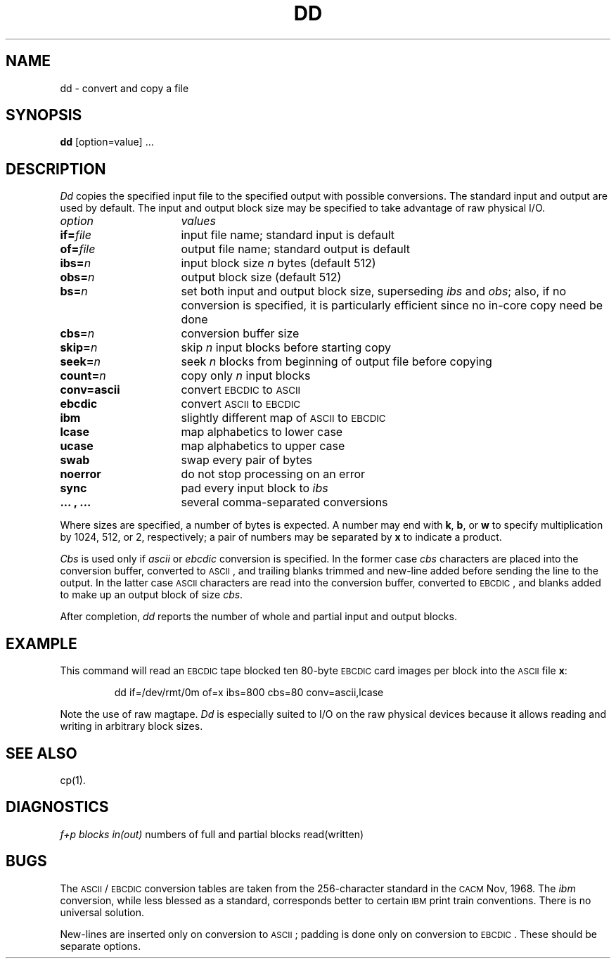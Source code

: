 .TH DD 1
.SH NAME
dd \- convert and copy a file
.SH SYNOPSIS
.B dd
[option=value] ...
.SH DESCRIPTION
.I Dd\^
copies the specified input file
to the specified output with
possible conversions.
The standard input and output are used by default.
The input and output block size may be
specified to take advantage of raw physical I/O.
.PP
.br
.ns
.TP "\w'\fBconv=.\|.\|.\ ,\ .\|.\|.\ \ \fP'u"
.I option\^
.I values\^
.br
.ns
.TP
.BI if= file\^
input file name; standard input is default
.br
.ns
.TP
.BI of= file\^
output file name; standard output is default
.br
.ns
.TP
.BI ibs= n\^
input block size
.I n\^
bytes (default 512)
.br
.ns
.TP
.BI obs= n\^
output block size (default 512)
.br
.ns
.TP
.BI bs= n\^
set both input and output block size,
superseding
.I ibs\^
and
.IR obs ;
also, if no conversion is specified,
it is particularly efficient since no in-core copy need be done
.br
.ns
.TP
.BI cbs= n\^
conversion buffer size
.br
.ns
.TP
.BI skip= n\^
skip
.IR n ""
input blocks before starting copy
.br
.ns
.TP
.BI seek= n\^
seek
.I n\^
blocks from beginning of output file before copying
.br
.ns
.TP
.BI count= n\^
copy only
.IR n ""
input blocks
.br
.ns
.TP
.B conv=ascii
convert \s-1EBCDIC\s0 to \s-1ASCII\s0
.br
.ns
.RS "\w'\fBconv=\fP'u"
.TP "\w'\fB.\|.\|.\ ,\ .\|.\|.\ \ \fP'u"
.B ebcdic
convert \s-1ASCII\s0 to \s-1EBCDIC\s0
.br
.ns
.TP
.B ibm
slightly different map of \s-1ASCII\s0 to \s-1EBCDIC\s0
.br
.ns
.TP
.B lcase
map alphabetics to lower case
.br
.ns
.TP
.B ucase
map alphabetics to upper case
.br
.ns
.TP
.B swab
swap every pair of bytes
.br
.ns
.TP
.B noerror
do not stop processing on an error
.br
.ns
.TP
.B sync
pad every input block to
.I  ibs\^
.br
.ns
.TP
.B ".\|.\|. , .\|.\|."
several comma-separated conversions
.RE
.PP
.fi
Where sizes are specified,
a number of bytes is expected.
A number may end with
.BR k ,
.BR b ,
or
.B w
to specify multiplication by
1024, 512, or 2, respectively;
a pair of numbers may be separated by
.B x
to indicate a product.
.PP
.I Cbs\^
is used only if
.I ascii\^
or
.I ebcdic\^
conversion is specified.
In the former case
.I cbs\^
characters are placed into the conversion buffer, converted to
\s-1ASCII\s0, and trailing blanks trimmed and new-line added
before sending the line to the output.
In the latter case \s-1ASCII\s0 characters are read into the
conversion buffer, converted to \s-1EBCDIC\s0, and blanks added
to make up an
output block of size
.IR cbs .
.PP
After completion,
.I dd\^
reports the number of whole and partial input and output
blocks.
.SH EXAMPLE
This command will read an \s-1EBCDIC\s0 tape blocked ten 80-byte
\s-1EBCDIC\s0 card images per block into the \s-1ASCII\s0 file
.BR x\| :
.PP
.RS
.nf
dd  if=/dev/rmt/0m  of=x  ibs=800  cbs=80  conv=ascii,lcase
.fi
.RE
.PP
Note the use of raw magtape.
.I Dd\^
is especially suited to I/O on the raw
physical devices because it allows reading
and writing in arbitrary block sizes.
.SH "SEE ALSO"
cp(1).
.if t .bp
.SH DIAGNOSTICS
.IR "f+p blocks in(out)" "	numbers of full and partial blocks read(written)"
.SH BUGS
The \s-1ASCII\s0/\s-1EBCDIC\s0 conversion tables are
taken
from the 256-character standard in
the \s-1CACM\s0 Nov, 1968.
The
.I ibm\^
conversion, while less blessed as a standard,
corresponds better to certain \s-1IBM\s0
print train conventions.
There is no universal solution.
.PP
New-lines are inserted only on conversion to \s-1ASCII\s0;
padding is done only on conversion to \s-1EBCDIC\s0.
These should be separate options.
.\"	@(#)dd.1	6.2 of 9/2/83
